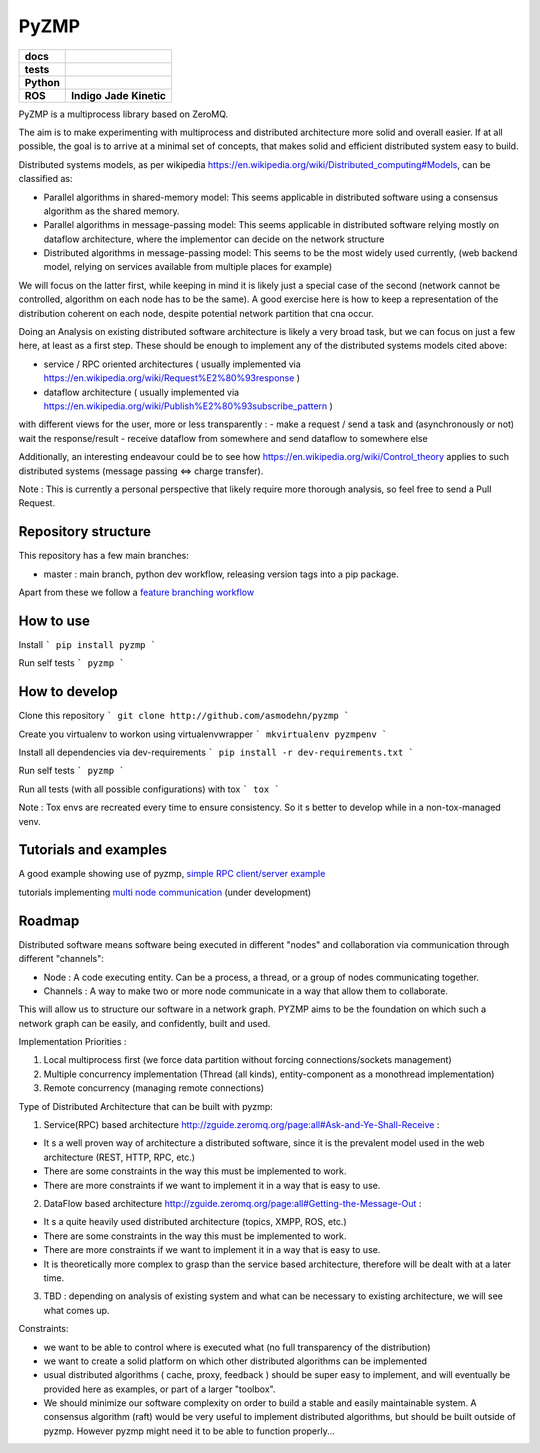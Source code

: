PyZMP
=====


.. start-badges

.. list-table::
    :stub-columns: 1

    * - docs
      - |docs|
    * - tests
      - |travis| |requires| |landscape|
    * - Python
      - |version| |downloads| |wheel| |supported-versions| |supported-implementations|
    * - ROS
      -  **Indigo** |ros_indigo_pkg| **Jade** |ros_jade_pkg| **Kinetic** |ros_kinetic_pkg|

.. |docs| image:: https://readthedocs.org/projects/pyzmp/badge/?style=flat
    :target: https://readthedocs.org/projects/pyzmp
    :alt: Documentation Status

.. |travis| image:: https://travis-ci.org/asmodehn/pyzmp.svg?branch=master
    :alt: Travis-CI Build Status
    :target: https://travis-ci.org/asmodehn/pyzmp

.. |requires| image:: https://requires.io/github/asmodehn/pyzmp/requirements.svg?branch=master
    :alt: Requirements Status
    :target: hhttps://requires.io/github/asmodehn/pyzmp/requirements/?branch=master

.. |landscape| image:: https://landscape.io/github/asmodehn/pyzmp/master/landscape.svg?style=flat
    :target: hhttps://landscape.io/github/asmodehn/pyzmp/master
    :alt: Code Quality Status

.. |version| image:: https://img.shields.io/pypi/v/pyzmp.svg?style=flat
    :alt: PyPI Package latest release
    :target: https://pypi.python.org/pypi/pyzmp

.. |downloads| image:: https://img.shields.io/pypi/dm/pyzmp.svg?style=flat
    :alt: PyPI Package monthly downloads
    :target: https://pypi.python.org/pypi/pyzmp

.. |wheel| image:: https://img.shields.io/pypi/wheel/pyzmp.svg?style=flat
    :alt: PyPI Wheel
    :target: https://pypi.python.org/pypi/pyzmp

.. |supported-versions| image:: https://img.shields.io/pypi/pyversions/pyzmp.svg?style=flat
    :alt: Supported versions
    :target: https://pypi.python.org/pypi/pyzmp

.. |supported-implementations| image:: https://img.shields.io/pypi/implementation/pyzmp.svg?style=flat
    :alt: Supported implementations
    :target: https://pypi.python.org/pypi/pyzmp

.. |ros_indigo_pkg| image:: https://travis-ci.org/asmodehn/pyzmp-rosrelease.svg?branch=release/indigo/pyzmp
    :alt: ROS Indigo Build
    :target: https://travis-ci.org/asmodehn/pyzmp-rosrelease/branches

.. |ros_jade_pkg| image:: https://travis-ci.org/asmodehn/pyzmp-rosrelease.svg?branch=release/jade/pyzmp
    :alt: ROS Jade Build
    :target: https://travis-ci.org/asmodehn/pyzmp-rosrelease/branches

.. |ros_kinetic_pkg| image:: https://travis-ci.org/asmodehn/pyzmp-rosrelease.svg?branch=release/kinetic/pyzmp
    :alt: ROS Kinetic Build
    :target: https://travis-ci.org/asmodehn/pyzmp-rosrelease/branches

.. end-badges




PyZMP is a multiprocess library based on ZeroMQ.

The aim is to make experimenting with multiprocess and distributed architecture more solid and overall easier.
If at all possible, the goal is to arrive at a minimal set of concepts, that makes solid and efficient distributed system easy to build.

Distributed systems models, as per wikipedia https://en.wikipedia.org/wiki/Distributed_computing#Models, can be classified as:

- Parallel algorithms in shared-memory model: This seems applicable in distributed software using a consensus algorithm as the shared memory.
- Parallel algorithms in message-passing model: This seems applicable in distributed software relying mostly on dataflow architecture, where the implementor can decide on the network structure
- Distributed algorithms in message-passing model: This seems to be the most widely used currently, (web backend model, relying on services available from multiple places for example)

We will focus on the latter first, while keeping in mind it is likely just a special case of the second (network cannot be controlled, algorithm on each node has to be the same).
A good exercise here is how to keep a representation of the distribution coherent on each node, despite potential network partition that cna occur.

Doing an Analysis on existing distributed software architecture is likely a very broad task, but we can focus on just a few here, at least as a first step.
These should be enough to implement any of the distributed systems models cited above:

- service / RPC oriented architectures ( usually implemented via https://en.wikipedia.org/wiki/Request%E2%80%93response )
- dataflow architecture ( usually implemented via https://en.wikipedia.org/wiki/Publish%E2%80%93subscribe_pattern )

with different views for the user, more or less transparently :
- make a request / send a task and (asynchronously or not) wait the response/result
- receive dataflow from somewhere and send dataflow to somewhere else

Additionally, an interesting endeavour could be to see how https://en.wikipedia.org/wiki/Control_theory applies to such distributed systems (message passing <=> charge transfer).

Note : This is currently a personal perspective that likely require more thorough analysis, so feel free to send a Pull Request.


Repository structure
--------------------

This repository has a few main branches:

- master : main branch, python dev workflow, releasing version tags into a pip package.

Apart from these we follow a `feature branching workflow <https://www.atlassian.com/git/tutorials/comparing-workflows/feature-branch-workflow>`_


How to use
----------

Install
```
pip install pyzmp
```

Run self tests
```
pyzmp
```

How to develop
--------------

Clone this repository
```
git clone http://github.com/asmodehn/pyzmp
```

Create you virtualenv to workon using virtualenvwrapper
```
mkvirtualenv pyzmpenv
```

Install all dependencies via dev-requirements
```
pip install -r dev-requirements.txt
```

Run self tests
```
pyzmp
```

Run all tests (with all possible configurations) with tox
```
tox
```

Note : Tox envs are recreated every time to ensure consistency.
So it s better to develop while in a non-tox-managed venv.


Tutorials and examples
----------------------
A good example showing use of pyzmp, `simple RPC client/server example <http://pyzmp.readthedocs.io/en/latest/tutorial.html#simple-rpc-client-server-example>`_

tutorials implementing `multi node communication <https://github.com/dhirajdhule/pyzmp_tutorials>`_ (under development)

Roadmap
-------

Distributed software means software being executed in different "nodes" and collaboration via communication through different "channels":

- Node : A code executing entity. Can be a process, a thread, or a group of nodes communicating together.
- Channels : A way to make two or more node communicate in a way that allow them to collaborate.

This will allow us to structure our software in a network graph.
PYZMP aims to be the foundation on which such a network graph can be easily, and confidently, built and used.

Implementation Priorities :

1. Local multiprocess first (we force data partition without forcing connections/sockets management)
2. Multiple concurrency implementation (Thread (all kinds), entity-component as a monothread implementation)
3. Remote concurrency (managing remote connections)

Type of Distributed Architecture that can be built with pyzmp:

1) Service(RPC) based architecture http://zguide.zeromq.org/page:all#Ask-and-Ye-Shall-Receive :

- It s a well proven way of architecture a distributed software, since it is the prevalent model used in the web architecture (REST, HTTP, RPC, etc.)
- There are some constraints in the way this must be implemented to work.
- There are more constraints if we want to implement it in a way that is easy to use.

2) DataFlow based architecture http://zguide.zeromq.org/page:all#Getting-the-Message-Out :

- It s a quite heavily used distributed architecture (topics, XMPP, ROS, etc.)
- There are some constraints in the way this must be implemented to work.
- There are more constraints if we want to implement it in a way that is easy to use.
- It is theoretically more complex to grasp than the service based architecture, therefore will be dealt with at a later time.

3) TBD : depending on analysis of existing system and what can be necessary to existing architecture, we will see what comes up.


Constraints:

- we want to be able to control where is executed what (no full transparency of the distribution)
- we want to create a solid platform on which other distributed algorithms can be implemented
- usual distributed algorithms ( cache, proxy, feedback ) should be super easy to implement, and will eventually be provided here as examples, or part of a larger "toolbox".
- We should minimize our software complexity on order to build a stable and easily maintainable system. A consensus algorithm (raft) would be very useful to implement distributed algorithms, but should be built outside of pyzmp. However pyzmp might need it to be able to function properly...

